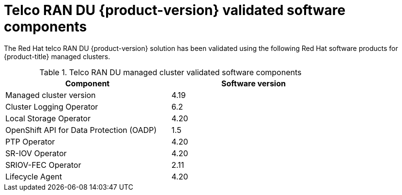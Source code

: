 // Module included in the following assemblies:
//
// * scalability_and_performance/telco_ran_du_ref_design_specs/telco-ran-du-rds.adoc

:_mod-docs-content-type: REFERENCE
[id="ztp-telco-ran-software-versions_{context}"]
= Telco RAN DU {product-version} validated software components

The Red Hat telco RAN DU {product-version} solution has been validated using the following Red Hat software products for {product-title} managed clusters.

.Telco RAN DU managed cluster validated software components
[cols=2*, width="80%", options="header"]
|====
|Component
|Software version

|Managed cluster version
|4.19

|Cluster Logging Operator
|6.2

|Local Storage Operator
|4.20

|OpenShift API for Data Protection (OADP)
|1.5

|PTP Operator
|4.20

|SR-IOV Operator
|4.20

|SRIOV-FEC Operator
|2.11

|Lifecycle Agent
|4.20
|====
